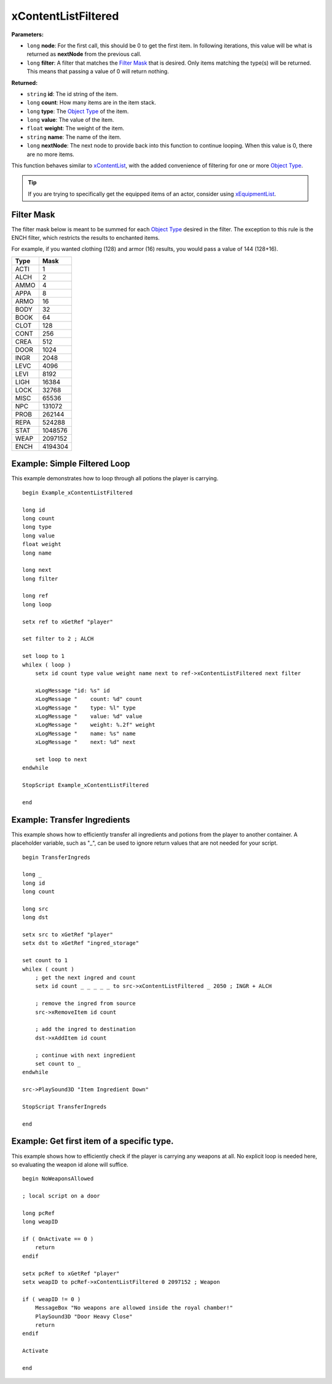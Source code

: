 
xContentListFiltered
========================================================

**Parameters:**

- ``long`` **node**: For the first call, this should be 0 to get the first item. In following iterations, this value will be what is returned as **nextNode** from the previous call.
- ``long`` **filter**: A filter that matches the `Filter Mask`_ that is desired. Only items matching the type(s) will be returned. This means that passing a value of 0 will return nothing.

**Returned:**

- ``string`` **id**: The id string of the item.
- ``long`` **count**: How many items are in the item stack.
- ``long`` **type**: The `Object Type`_ of the item.
- ``long`` **value**: The value of the item.
- ``float`` **weight**: The weight of the item.
- ``string`` **name**: The name of the item.
- ``long`` **nextNode**: The next node to provide back into this function to continue looping. When this value is 0, there are no more items.

This function behaves similar to `xContentList`_, with the added convenience of filtering for one or more `Object Type`_.

.. tip:: If you are trying to specifically get the equipped items of an actor, consider using `xEquipmentList`_.

.. _`xContentList`: xContentList.html
.. _`xEquipmentList`: xEquipmentList.html
.. _`Object Type`: ../../references.html#object-types

Filter Mask
-----------------------------

The filter mask below is meant to be summed for each `Object Type`_ desired in the filter. The exception to this rule is the ENCH filter, which restricts the results to enchanted items.

For example, if you wanted clothing (128) and armor (16) results, you would pass a value of 144 (128+16).

===== =========
Type  Mask
===== =========
ACTI  1
ALCH  2
AMMO  4
APPA  8
ARMO  16
BODY  32
BOOK  64
CLOT  128
CONT  256
CREA  512
DOOR  1024
INGR  2048
LEVC  4096
LEVI  8192
LIGH  16384
LOCK  32768
MISC  65536
NPC   131072
PROB  262144
REPA  524288
STAT  1048576
WEAP  2097152
ENCH  4194304
===== =========

Example: Simple Filtered Loop
-----------------------------

This example demonstrates how to loop through all potions the player is carrying.

::

  begin Example_xContentListFiltered

  long id
  long count
  long type
  long value
  float weight
  long name

  long next
  long filter

  long ref
  long loop

  setx ref to xGetRef "player"

  set filter to 2 ; ALCH

  set loop to 1
  whilex ( loop )
      setx id count type value weight name next to ref->xContentListFiltered next filter

      xLogMessage "id: %s" id
      xLogMessage "    count: %d" count
      xLogMessage "    type: %l" type
      xLogMessage "    value: %d" value
      xLogMessage "    weight: %.2f" weight
      xLogMessage "    name: %s" name
      xLogMessage "    next: %d" next

      set loop to next
  endwhile

  StopScript Example_xContentListFiltered

  end


Example: Transfer Ingredients
-----------------------------

This example shows how to efficiently transfer all ingredients and potions from the player to another container. A placeholder variable, such as "_", can be used to ignore return values that are not needed for your script.

::

  begin TransferIngreds

  long _
  long id
  long count

  long src
  long dst

  setx src to xGetRef "player"
  setx dst to xGetRef "ingred_storage"

  set count to 1
  whilex ( count )
      ; get the next ingred and count
      setx id count _ _ _ _ _ to src->xContentListFiltered _ 2050 ; INGR + ALCH

      ; remove the ingred from source
      src->xRemoveItem id count

      ; add the ingred to destination
      dst->xAddItem id count

      ; continue with next ingredient
      set count to _
  endwhile

  src->PlaySound3D "Item Ingredient Down"

  StopScript TransferIngreds

  end


Example: Get first item of a specific type.
-------------------------------------------

This example shows how to efficiently check if the player is carrying any weapons at all. No explicit loop is needed here, so evaluating the weapon id alone will suffice.

::

  begin NoWeaponsAllowed

  ; local script on a door

  long pcRef
  long weapID

  if ( OnActivate == 0 )
      return
  endif

  setx pcRef to xGetRef "player"
  setx weapID to pcRef->xContentListFiltered 0 2097152 ; Weapon

  if ( weapID != 0 )
      MessageBox "No weapons are allowed inside the royal chamber!"
      PlaySound3D "Door Heavy Close"
      return
  endif

  Activate

  end
